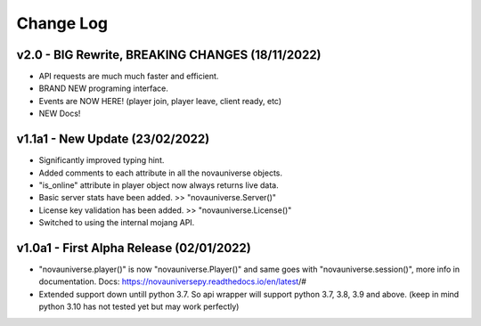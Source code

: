 Change Log
==========

v2.0 - BIG Rewrite, BREAKING CHANGES (18/11/2022)
---------------------------
- API requests are much much faster and efficient.
- BRAND NEW programing interface.
- Events are NOW HERE! (player join, player leave, client ready, etc)
- NEW Docs!

v1.1a1 - New Update (23/02/2022)
---------------------------
- Significantly improved typing hint.
- Added comments to each attribute in all the novauniverse objects.
- "is_online" attribute in player object now always returns live data.
- Basic server stats have been added. >> "novauniverse.Server()"
- License key validation has been added. >> "novauniverse.License()"
- Switched to using the internal mojang API.

v1.0a1 - First Alpha Release (02/01/2022)
---------------------------
- "novauniverse.player()" is now "novauniverse.Player()" and same goes with "novauniverse.session()", more info in documentation. Docs: https://novauniversepy.readthedocs.io/en/latest/#
- Extended support down untill python 3.7. So api wrapper will support python 3.7, 3.8, 3.9 and above. (keep in mind python 3.10 has not tested yet but may work perfectly)
